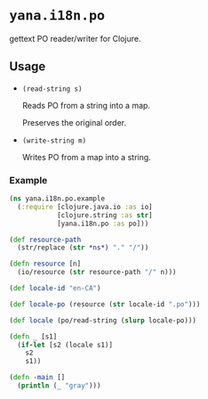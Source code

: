 * ~yana.i18n.po~

gettext PO reader/writer for Clojure.

** Usage

- ~(read-string s)~

  Reads PO from a string into a map.

  Preserves the original order.

- ~(write-string m)~

  Writes PO from a map into a string.

*** Example

#+BEGIN_SRC clojure
(ns yana.i18n.po.example
  (:require [clojure.java.io :as io]
            [clojure.string :as str]
            [yana.i18n.po :as po]))

(def resource-path
  (str/replace (str *ns*) "." "/"))

(defn resource [n]
  (io/resource (str resource-path "/" n)))

(def locale-id "en-CA")

(def locale-po (resource (str locale-id ".po")))

(def locale (po/read-string (slurp locale-po)))

(defn _ [s1]
  (if-let [s2 (locale s1)]
    s2
    s1))

(defn -main []
  (println (_ "gray")))
#+END_SRC
